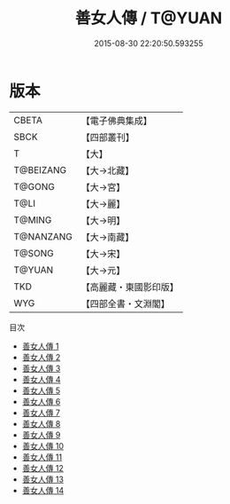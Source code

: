 #+TITLE: 善女人傳 / T@YUAN

#+DATE: 2015-08-30 22:20:50.593255
* 版本
 |     CBETA|【電子佛典集成】|
 |      SBCK|【四部叢刊】  |
 |         T|【大】     |
 | T@BEIZANG|【大→北藏】  |
 |    T@GONG|【大→宮】   |
 |      T@LI|【大→麗】   |
 |    T@MING|【大→明】   |
 | T@NANZANG|【大→南藏】  |
 |    T@SONG|【大→宋】   |
 |    T@YUAN|【大→元】   |
 |       TKD|【高麗藏・東國影印版】|
 |       WYG|【四部全書・文淵閣】|
目次
 - [[file:KR6r0137_001.txt][善女人傳 1]]
 - [[file:KR6r0137_002.txt][善女人傳 2]]
 - [[file:KR6r0137_003.txt][善女人傳 3]]
 - [[file:KR6r0137_004.txt][善女人傳 4]]
 - [[file:KR6r0137_005.txt][善女人傳 5]]
 - [[file:KR6r0137_006.txt][善女人傳 6]]
 - [[file:KR6r0137_007.txt][善女人傳 7]]
 - [[file:KR6r0137_008.txt][善女人傳 8]]
 - [[file:KR6r0137_009.txt][善女人傳 9]]
 - [[file:KR6r0137_010.txt][善女人傳 10]]
 - [[file:KR6r0137_011.txt][善女人傳 11]]
 - [[file:KR6r0137_012.txt][善女人傳 12]]
 - [[file:KR6r0137_013.txt][善女人傳 13]]
 - [[file:KR6r0137_014.txt][善女人傳 14]]
